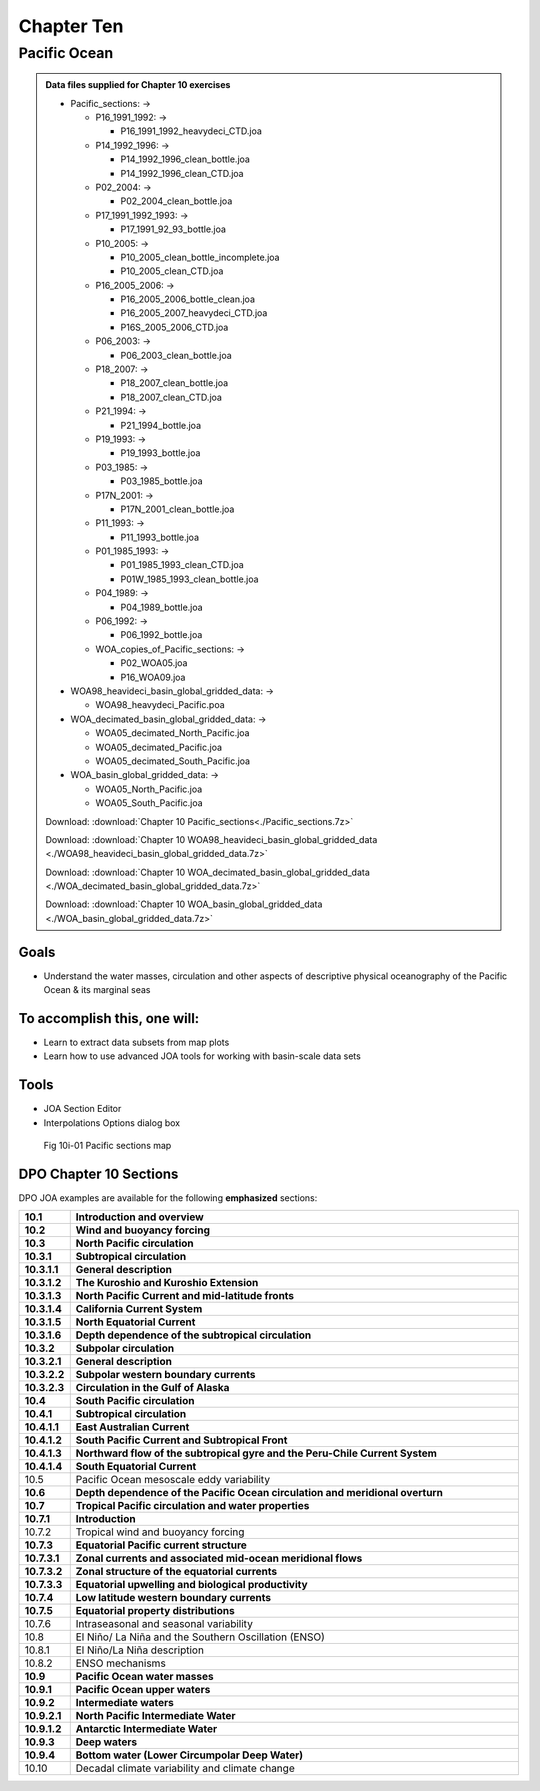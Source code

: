Chapter Ten
===========

Pacific Ocean
-------------

.. admonition:: Data files supplied for Chapter 10 exercises

  * Pacific_sections: →

    * P16_1991_1992: →

      * P16_1991_1992_heavydeci_CTD.joa

    * P14_1992_1996: →

      * P14_1992_1996_clean_bottle.joa
      * P14_1992_1996_clean_CTD.joa

    * P02_2004: →
    
      * P02_2004_clean_bottle.joa

    * P17_1991_1992_1993: →

      * P17_1991_92_93_bottle.joa

    * P10_2005: →

      * P10_2005_clean_bottle_incomplete.joa
      * P10_2005_clean_CTD.joa

    * P16_2005_2006: →

      * P16_2005_2006_bottle_clean.joa
      * P16_2005_2007_heavydeci_CTD.joa
      * P16S_2005_2006_CTD.joa

    * P06_2003: →

      * P06_2003_clean_bottle.joa

    * P18_2007: →

      * P18_2007_clean_bottle.joa
      * P18_2007_clean_CTD.joa

    * P21_1994: →

      * P21_1994_bottle.joa

    * P19_1993: →

      * P19_1993_bottle.joa

    * P03_1985: →

      * P03_1985_bottle.joa

    * P17N_2001: →

      * P17N_2001_clean_bottle.joa

    * P11_1993: →

      * P11_1993_bottle.joa

    * P01_1985_1993: →

      * P01_1985_1993_clean_CTD.joa
      * P01W_1985_1993_clean_bottle.joa

    * P04_1989: →

      * P04_1989_bottle.joa

    * P06_1992: →

      * P06_1992_bottle.joa

    * WOA_copies_of_Pacific_sections: →

      * P02_WOA05.joa
      * P16_WOA09.joa

  * WOA98_heavideci_basin_global_gridded_data: →

    * WOA98_heavydeci_Pacific.poa

  * WOA_decimated_basin_global_gridded_data: →

    * WOA05_decimated_North_Pacific.joa
    * WOA05_decimated_Pacific.joa
    * WOA05_decimated_South_Pacific.joa

  * WOA_basin_global_gridded_data: →

    * WOA05_North_Pacific.joa
    * WOA05_South_Pacific.joa

  Download: :download:`Chapter 10 Pacific_sections<./Pacific_sections.7z>`

  Download: :download:`Chapter 10 WOA98_heavideci_basin_global_gridded_data <./WOA98_heavideci_basin_global_gridded_data.7z>`

  Download: :download:`Chapter 10 WOA_decimated_basin_global_gridded_data <./WOA_decimated_basin_global_gridded_data.7z>`

  Download: :download:`Chapter 10 WOA_basin_global_gridded_data <./WOA_basin_global_gridded_data.7z>`

Goals
`````
* Understand the water masses, circulation and other aspects of descriptive physical oceanography of the Pacific Ocean & its marginal seas

To accomplish this, one will:
`````````````````````````````
* Learn to extract data subsets from map plots
* Learn how to use advanced JOA tools for working with basin-scale data sets

Tools
`````
* JOA Section Editor
* Interpolations Options dialog box

.. figure:: figures/map_pac.png

  Fig 10i-01 Pacific sections map 

DPO Chapter 10 Sections
```````````````````````

DPO JOA examples are available for the following **emphasized** sections:

.. list-table::
  :widths: 10, 90

  * - **10.1**
    - **Introduction and overview**
  * - **10.2**
    - **Wind and buoyancy forcing**
  * - **10.3**
    - **North Pacific circulation**
  * - **10.3.1**
    - **Subtropical circulation**
  * - **10.3.1.1**
    - **General description**
  * - **10.3.1.2**
    - **The Kuroshio and Kuroshio Extension**
  * - **10.3.1.3**
    - **North Pacific Current and mid-latitude fronts**
  * - **10.3.1.4**
    - **California Current System**
  * - **10.3.1.5**
    - **North Equatorial Current**
  * - **10.3.1.6**
    - **Depth dependence of the subtropical circulation**
  * - **10.3.2**
    - **Subpolar circulation**
  * - **10.3.2.1**
    - **General description**
  * - **10.3.2.2**
    - **Subpolar western boundary currents**
  * - **10.3.2.3**
    - **Circulation in the Gulf of Alaska**
  * - **10.4**
    - **South Pacific circulation**
  * - **10.4.1**
    - **Subtropical circulation**
  * - **10.4.1.1**
    - **East Australian Current**
  * - **10.4.1.2**
    - **South Pacific Current and Subtropical Front**
  * - **10.4.1.3**
    - **Northward flow of the subtropical gyre and the Peru-Chile Current System**
  * - **10.4.1.4**
    - **South Equatorial Current**
  * - 10.5
    - Pacific Ocean mesoscale eddy variability
  * - **10.6**
    - **Depth dependence of the Pacific Ocean circulation and meridional overturn**
  * - **10.7**
    - **Tropical Pacific circulation and water properties**
  * - **10.7.1**
    - **Introduction**
  * - 10.7.2
    - Tropical wind and buoyancy forcing
  * - **10.7.3**
    - **Equatorial Pacific current structure**
  * - **10.7.3.1**
    - **Zonal currents and associated mid-ocean meridional flows**
  * - **10.7.3.2**
    - **Zonal structure of the equatorial currents**
  * - **10.7.3.3**
    - **Equatorial upwelling and biological productivity**
  * - **10.7.4**
    - **Low latitude western boundary currents**
  * - **10.7.5**
    - **Equatorial property distributions**
  * - 10.7.6
    - Intraseasonal and seasonal variability
  * - 10.8
    - El Niño/ La Niña and the Southern Oscillation (ENSO)
  * - 10.8.1
    - El Niño/La Niña description
  * - 10.8.2
    - ENSO mechanisms
  * - **10.9**
    - **Pacific Ocean water masses**
  * - **10.9.1**
    - **Pacific Ocean upper waters**
  * - **10.9.2**
    - **Intermediate waters**
  * - **10.9.2.1**
    - **North Pacific Intermediate Water**
  * - **10.9.1.2**
    - **Antarctic Intermediate Water**
  * - **10.9.3**
    - **Deep waters**
  * - **10.9.4**
    - **Bottom water (Lower Circumpolar Deep Water)**
  * - 10.10
    - Decadal climate variability and climate change